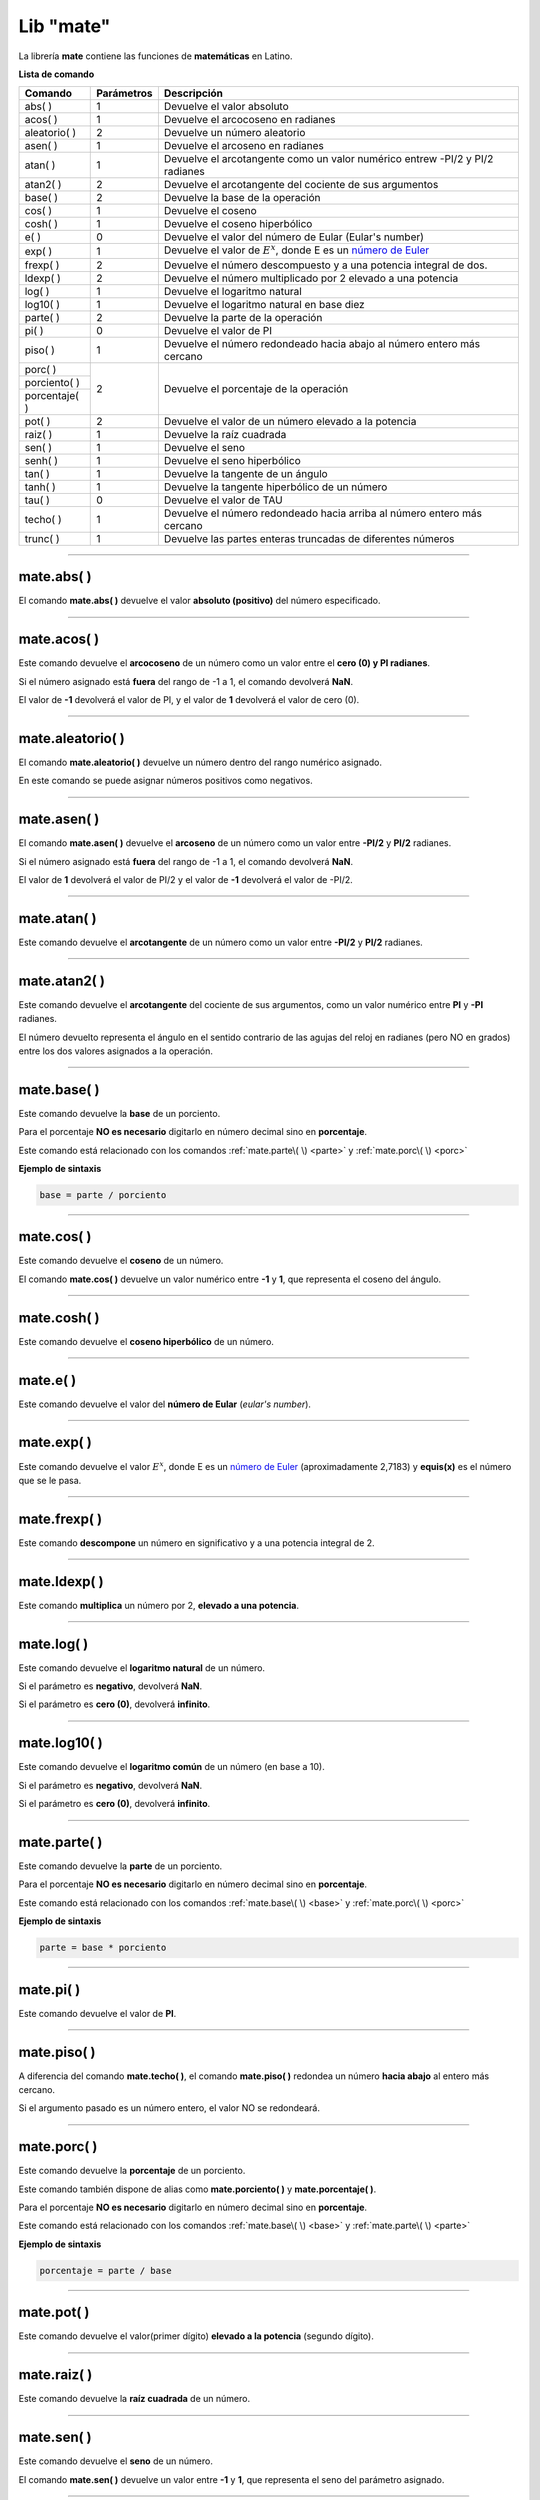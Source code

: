 .. _matelibLink:

.. meta::
   :description: Librería de matematicas en Latino
   :keywords: manual, documentacion, latino, librerias, lib, mate, matematica

============
Lib "mate"
============
La librería **mate** contiene las funciones de **matemáticas** en Latino.

**Lista de comando**

+----------------+------------+-------------------------------------------------------------------------------+
| Comando        | Parámetros | Descripción                                                                   |
+================+============+===============================================================================+
| abs\( \)       | 1          | Devuelve el valor absoluto                                                    |
+----------------+------------+-------------------------------------------------------------------------------+
| acos\( \)      | 1          | Devuelve el arcocoseno en radianes                                            |
+----------------+------------+-------------------------------------------------------------------------------+
| aleatorio\( \) | 2          | Devuelve un número aleatorio                                                  |
+----------------+------------+-------------------------------------------------------------------------------+
| asen\( \)      | 1          | Devuelve el arcoseno en radianes                                              |
+----------------+------------+-------------------------------------------------------------------------------+
| atan\( \)      | 1          | Devuelve el arcotangente como un valor numérico entrew -PI/2 y PI/2 radianes  |
+----------------+------------+-------------------------------------------------------------------------------+
| atan2\( \)     | 2          | Devuelve el arcotangente del cociente de sus argumentos                       |
+----------------+------------+-------------------------------------------------------------------------------+
| base\( \)      | 2          | Devuelve la base de la operación                                              |
+----------------+------------+-------------------------------------------------------------------------------+
| cos\( \)       | 1          | Devuelve el coseno                                                            |
+----------------+------------+-------------------------------------------------------------------------------+
| cosh\( \)      | 1          | Devuelve el coseno hiperbólico                                                |
+----------------+------------+-------------------------------------------------------------------------------+
| e\( \)         | 0          | Devuelve el valor del número de Eular (Eular's number)                        |
+----------------+------------+-------------------------------------------------------------------------------+
| exp\( \)       | 1          | Devuelve el valor de :math:`E^x`, donde E es un `número de Euler`_            |
+----------------+------------+-------------------------------------------------------------------------------+
| frexp\( \)     | 2          | Devuelve el número descompuesto y a una potencia integral de dos.             |
+----------------+------------+-------------------------------------------------------------------------------+
| ldexp\( \)     | 2          | Devuelve el número multiplicado por 2 elevado a una potencia                  |
+----------------+------------+-------------------------------------------------------------------------------+
| log\( \)       | 1          | Devuelve el logaritmo natural                                                 |
+----------------+------------+-------------------------------------------------------------------------------+
| log10\( \)     | 1          | Devuelve el logaritmo natural en base diez                                    |
+----------------+------------+-------------------------------------------------------------------------------+
| parte\( \)     | 2          | Devuelve la parte de la operación                                             |
+----------------+------------+-------------------------------------------------------------------------------+
| pi\( \)        | 0          | Devuelve el valor de PI                                                       |
+----------------+------------+-------------------------------------------------------------------------------+
| piso\( \)      | 1          | Devuelve el número redondeado hacia abajo al número entero más cercano        |
+----------------+------------+-------------------------------------------------------------------------------+
| porc\( \)      | 2          | Devuelve el porcentaje de la operación                                        |
+----------------+            |                                                                               |
| porciento\( \) |            |                                                                               |
+----------------+            |                                                                               |
| porcentaje\( \)|            |                                                                               |
+----------------+------------+-------------------------------------------------------------------------------+
| pot\( \)       | 2          | Devuelve el valor de un número elevado a la potencia                          |
+----------------+------------+-------------------------------------------------------------------------------+
| raiz\( \)      | 1          | Devuelve la raíz cuadrada                                                     |
+----------------+------------+-------------------------------------------------------------------------------+
| sen\( \)       | 1          | Devuelve el seno                                                              |
+----------------+------------+-------------------------------------------------------------------------------+
| senh\( \)      | 1          | Devuelve el seno hiperbólico                                                  |
+----------------+------------+-------------------------------------------------------------------------------+
| tan\( \)       | 1          | Devuelve la tangente de un ángulo                                             |
+----------------+------------+-------------------------------------------------------------------------------+
| tanh\( \)      | 1          | Devuelve la tangente hiperbólico de un número                                 |
+----------------+------------+-------------------------------------------------------------------------------+
| tau\( \)       | 0          | Devuelve el valor de TAU                                                      |
+----------------+------------+-------------------------------------------------------------------------------+
| techo\( \)     | 1          | Devuelve el número redondeado hacia arriba al número entero más cercano       |
+----------------+------------+-------------------------------------------------------------------------------+
| trunc\( \)     | 1          | Devuelve las partes enteras truncadas de diferentes números                   |
+----------------+------------+-------------------------------------------------------------------------------+

----

mate.abs\( \)
---------------
El comando **mate.abs\( \)** devuelve el valor **absoluto (positivo)** del número especificado.

.. raw:: html

   <pre><code class="language-latino line-numbers">escribir(mate.abs(-7.25))     //Devolverá 7.25</code></pre>

----

mate.acos\( \)
---------------
Este comando devuelve el **arcocoseno** de un número como un valor entre el **cero (0) y PI radianes**.

Si el número asignado está **fuera** del rango de -1 a 1, el comando devolverá **NaN**.

El valor de **-1** devolverá el valor de PI, y el valor de **1** devolverá el valor de cero (0).

.. raw:: html

   <pre><code class="language-latino line-numbers">escribir(mate.acos(0.5))     //Devolverá 1.04719...</code></pre>

----

mate.aleatorio\( \)
--------------------
El comando **mate.aleatorio\( \)** devuelve un número dentro del rango numérico asignado.

En este comando se puede asignar números positivos como negativos.

.. raw:: html

   <pre><code class="language-latino line-numbers">escribir(mate.aleatorio(-25,5))     //Devolverá un número aleatorio entre -25 a 5</code></pre>

----

mate.asen\( \)
---------------
El comando **mate.asen\( \)** devuelve el **arcoseno** de un número como un valor entre **-PI/2** y **PI/2** radianes.

Si el número asignado está **fuera** del rango de -1 a 1, el comando devolverá **NaN**.

El valor de **1** devolverá el valor de PI/2 y el valor de **-1** devolverá el valor de -PI/2.

.. raw:: html

   <pre><code class="language-latino line-numbers">escribir(mate.asen(0.5))     //Devolverá 0.52359...</code></pre>

----

mate.atan\( \)
---------------
Este comando devuelve el **arcotangente** de un número como un valor entre **-PI/2** y **PI/2** radianes.

.. raw:: html

   <pre><code class="language-latino line-numbers">escribir(mate.atan(2))     //Devolverá 1.10714...</code></pre>

----

mate.atan2\( \)
----------------
Este comando devuelve el **arcotangente** del cociente de sus argumentos, como un valor numérico entre **PI** y **-PI** radianes.

El número devuelto representa el ángulo en el sentido contrario de las agujas del reloj en radianes (pero NO en grados) entre los dos valores asignados a la operación.

.. raw:: html

   <pre><code class="language-latino line-numbers">/*
   En este ejemplo usaremos las coordenadas de (4,8).

   **Importante**
   Con este comando la segunda coordenada se pasa como primer argumento
   y la primera coordenada se pasa como segundo argumento
   */
   
   escribir(mate.atan2(8,4))     //Devolverá 1.10714...</code></pre>

----

.. _base:

mate.base\( \)
---------------
Este comando devuelve la **base** de un porciento.

Para el porcentaje **NO es necesario** digitarlo en número decimal sino en **porcentaje**.

Este comando está relacionado con los comandos :ref:`mate.parte\( \) <parte>` y :ref:`mate.porc\( \) <porc>`  

**Ejemplo de sintaxis**

.. code-block:: bash
   
   base = parte / porciento

.. raw:: html

   <pre><code class="language-latino line-numbers">/*
   En este ejemplo buscaremos la base.
   Ejemplo: ¿30 es una parte que representa el 40% de cuál número?
   */
   
   escribir(mate.base(30,40))     //Devolverá 75</code></pre>

----

mate.cos\( \)
--------------
Este comando devuelve el **coseno** de un número.

El comando **mate.cos\( \)** devuelve un valor numérico entre **-1** y **1**, que representa el coseno del ángulo.

.. raw:: html

   <pre><code class="language-latino line-numbers">escribir(mate.cos(3))     //Devolverá -0.98999...</code></pre>

----

mate.cosh\( \)
---------------
Este comando devuelve el **coseno hiperbólico** de un número.

.. raw:: html

   <pre><code class="language-latino line-numbers">escribir(mate.cosh(3))     //Devolverá 10.06766...</code></pre>

----

mate.e\( \)
--------------
Este comando devuelve el valor del **número de Eular** (*eular's number*).

.. raw:: html

   <pre><code class="language-latino line-numbers">escribir(mate.e())     //Devolverá 2.718281828459045</code></pre>

----

mate.exp\( \)
--------------
Este comando devuelve el valor :math:`E^x`, donde E es un `número de Euler`_ (aproximadamente 2,7183) y **equis(x)** es el número que se le pasa.

.. raw:: html

   <pre><code class="language-latino line-numbers">escribir(mate.exp(1))      //Devolverá 2.71828...
   escribir(mate.exp(-1))     //Devolverá 0.36787...
   escribir(mate.exp(5))      //Devolverá 148.41315...
   escribir(mate.exp(10))     //Devolverá 22026.46579...</code></pre>

----

mate.frexp\( \)
----------------
Este comando **descompone** un número en significativo y a una potencia integral de 2.

.. raw:: html

   <pre><code class="language-latino line-numbers">escribir(mate.frexp(123.45,0.45))     //Devolverá 0.96445...</code></pre>

----

mate.ldexp\( \)
----------------
Este comando **multiplica** un número por 2, **elevado a una potencia**.

.. raw:: html

   <pre><code class="language-latino line-numbers">escribir(mate.ldexp(7,-4))        //Devolverá 0.4375
   escribir(mate.ldexp(1,-1074))     //Devolverá 4.94065...
   escribir(mate.ldexp(-0,10))       //Devolverá -0
   escribir(mate.ldexp(1,1024))      //Devolverá inf</code></pre>

----

mate.log\( \)
--------------
Este comando devuelve el **logaritmo natural** de un número.

Si el parámetro es **negativo**, devolverá **NaN**.

Si el parámetro es **cero (0)**, devolverá **infinito**.

.. raw:: html

   <pre><code class="language-latino line-numbers">escribir(mate.log(2))          //Devolverá 0.69314...
   escribir(mate.log(2.7183))     //Devolverá 1.0000066849...
   escribir(mate.log(1))          //Devolverá 0
   escribir(mate.log(0))          //Devolverá -inf
   escribir(mate.log(-1))         //Devolverá NaN</code></pre>

----

mate.log10\( \)
----------------
Este comando devuelve el **logaritmo común** de un número (en base a 10).

Si el parámetro es **negativo**, devolverá **NaN**.

Si el parámetro es **cero (0)**, devolverá **infinito**.

.. raw:: html

   <pre><code class="language-latino line-numbers">escribir(mate.log10(1))         //Devolverá 0
   escribir(mate.log10(5))         //Devolverá 0.69897...
   escribir(mate.log10(10))        //Devolverá 1
   escribir(mate.log10(20))        //Devolverá 1.30102...
   escribir(mate.log10(100))       //Devolverá 2
   escribir(mate.log10(1000))      //Devolverá 3
   escribir(mate.log10(0.001))     //Devolverá -3
   escribir(mate.log10(0))         //Devolverá -inf
   escribir(mate.log10(-1))        //Devolverá NaN</code></pre>

----

.. _parte:

mate.parte\( \)
---------------
Este comando devuelve la **parte** de un porciento.

Para el porcentaje **NO es necesario** digitarlo en número decimal sino en **porcentaje**.

Este comando está relacionado con los comandos :ref:`mate.base\( \) <base>` y :ref:`mate.porc\( \) <porc>`  

**Ejemplo de sintaxis**

.. code-block:: bash
   
   parte = base * porciento

.. raw:: html

   <pre><code class="language-latino line-numbers">/*
   En este ejemplo buscaremos la parte.
   Ejemplo: ¿cuanto es el 35% de 200?
   */
   
   escribir(mate.parte(35,200))     //Devolverá 70</code></pre>

----

mate.pi\( \)
--------------
Este comando devuelve el valor de **PI**.

.. raw:: html

   <pre><code class="language-latino line-numbers">escribir(mate.pi())     //Devolverá 3.141592653589793</code></pre>

----

mate.piso\( \)
---------------
A diferencia del comando **mate.techo\( \)**, el comando **mate.piso\( \)** redondea un número **hacia abajo** al entero más cercano.

Si el argumento pasado es un número entero, el valor NO se redondeará.

.. raw:: html

   <pre><code class="language-latino line-numbers">escribir(mate.piso(1.6))      //Devolverá 1
   escribir(mate.piso(0.60))     //Devolverá 0
   escribir(mate.piso(5))        //Devolverá 5
   escribir(mate.piso(5.1))      //Devolverá 5
   escribir(mate.piso(-5.1))     //Devolverá -6
   escribir(mate.piso(-5.9))     //Devolverá -6</code></pre>

----

.. _porc:

mate.porc\( \)
---------------
Este comando devuelve la **porcentaje** de un porciento.

Este comando también dispone de alias como **mate.porciento\( \)** y **mate.porcentaje\( \)**.

Para el porcentaje **NO es necesario** digitarlo en número decimal sino en **porcentaje**.

Este comando está relacionado con los comandos :ref:`mate.base\( \) <base>` y :ref:`mate.parte\( \) <parte>`  

**Ejemplo de sintaxis**

.. code-block:: bash
   
   porcentaje = parte / base

.. raw:: html

   <pre><code class="language-latino line-numbers">/*
   En este ejemplo buscaremos el porcentaje.
   Ejemplo: ¿45 es cual porcentaje de 70?
   */
   
   escribir(mate.porc(45,70))     //Devolverá 0.6428571428571429</code></pre>

----

mate.pot\( \)
--------------
Este comando devuelve el valor(primer dígito) **elevado a la potencia** (segundo dígito).

.. raw:: html

   <pre><code class="language-latino line-numbers">escribir(mate.pot(4,3))      //Devolverá 64
   escribir(mate.pot(0,1))      //Devolverá 0
   escribir(mate.pot(1,1))      //Devolverá 1
   escribir(mate.pot(1,10))     //Devolverá 1
   escribir(mate.pot(3,3))      //Devolverá 27
   escribir(mate.pot(-3,3))     //Devolverá -27
   escribir(mate.pot(2,4))      //Devolverá 16</code></pre>

----

mate.raiz\( \)
---------------
Este comando devuelve la **raíz cuadrada** de un número.

.. raw:: html

   <pre><code class="language-latino line-numbers">escribir(mate.raiz(9))      //Devolverá 3
   escribir(mate.raiz(0))      //Devolverá 0
   escribir(mate.raiz(1))      //Devolverá 1
   escribir(mate.raiz(64))     //Devolverá 8
   escribir(mate.raiz(-9))     //Devolverá NaN</code></pre>

----

mate.sen\( \)
--------------
Este comando devuelve el **seno** de un número.

El comando **mate.sen\( \)** devuelve un valor entre **-1** y **1**, que representa el seno del parámetro asignado.

.. raw:: html

   <pre><code class="language-latino line-numbers">escribir(mate.sen(3))      //Devolverá 0.14112...
   escribir(mate.sen(-3))     //Devolverá -0.14112...
   escribir(mate.sen(0))      //Devolverá 0</code></pre>

----

mate.senh\( \)
---------------
Este comando devuelve el **seno hiperbólico** de un número.

.. raw:: html

   <pre><code class="language-latino line-numbers">escribir(mate.senh(1))     //Devolverá 1.17520...</code></pre>

----

mate.tan\( \)
--------------
Este comando devuelve la **tangente** de un número.

.. raw:: html

   <pre><code class="language-latino line-numbers">escribir(mate.tan(1))     //Devolverá 1.55740...</code></pre>

----

mate.tanh\( \)
---------------
Este comando devuelve la **tangente hiperbólica** de un número.

.. raw:: html

   <pre><code class="language-latino line-numbers">escribir(mate.tanh(1))     //Devolverá 0.76159...</code></pre>

----

mate.tau\( \)
--------------
Este comando devuelve el valor de **TAU**.

.. raw:: html

   <pre><code class="language-latino line-numbers">escribir(mate.tau())     //Devolverá 6.283185307179586</code></pre>

----

mate.techo\( \)
----------------
A diferencia del comando **mate.piso\( \)**, el comando **mate.techo\( \)** redondea un número **hacia arriba** al entero más cercano.

Si el argumento pasado es un número entero, el valor NO se redondeará.

.. raw:: html

   <pre><code class="language-latino line-numbers">escribir(mate.techo(1.4))      //Devolverá 2
   escribir(mate.techo(0.60))     //Devolverá 1
   escribir(mate.techo(5))        //Devolverá 5
   escribir(mate.techo(5.1))      //Devolverá 6
   escribir(mate.techo(-5.1))     //Devolverá -5
   escribir(mate.techo(-5.9))     //Devolverá -5</code></pre>

----

mate.trunc\( \)
-----------------
Este comando devuelve la parte **entera truncada** de un número.

Este comando NO redondea el número al más cercado entero, sino **remueve su punto decimal**.

.. raw:: html

   <pre><code class="language-latino line-numbers">escribir(mate.trunc(2.77))       //Devolverá 2
   escribir(mate.trunc(8.32))       //Devolverá 8
   escribir(mate.trunc(-99.29))     //Devolverá -99</code></pre>

----

.. Enlaces

.. _número de Euler: https://es.wikipedia.org/wiki/Número_e
